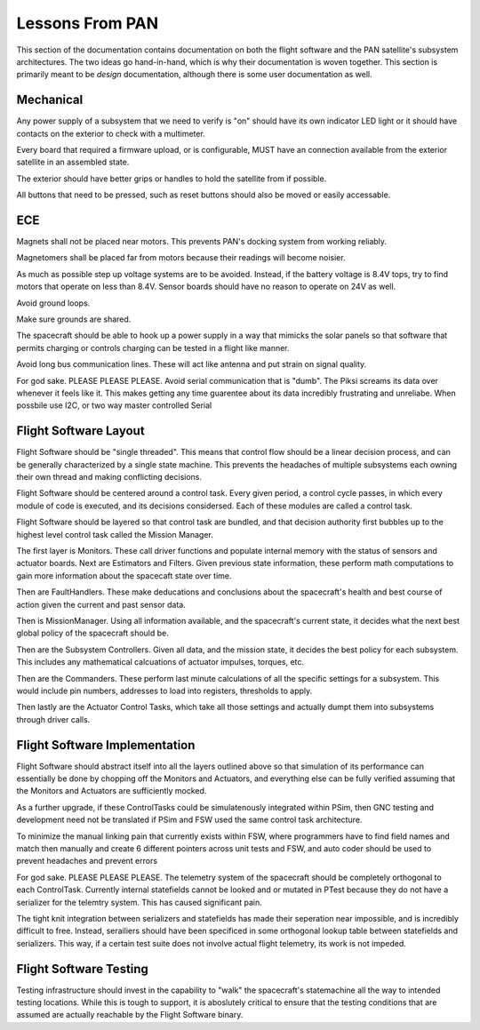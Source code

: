 =========================================
Lessons From PAN
=========================================

This section of the documentation contains documentation on both the flight software and the
PAN satellite's subsystem architectures. The two ideas go hand-in-hand, which is why their
documentation is woven together. This section is primarily meant to be *design* documentation,
although there is some user documentation as well.

Mechanical
==========

Any power supply of a subsystem that we need to verify is "on" should have its own indicator LED light 
or it should have contacts on the exterior to check with a multimeter.

Every board that required a firmware upload, or is configurable, MUST have an connection available from the exterior satellite
in an assembled state.

The exterior should have better grips or handles to hold the satellite from if possible.

All buttons that need to be pressed, such as reset buttons should also be moved or easily accessable.

ECE
===

Magnets shall not be placed near motors. This prevents PAN's docking system from working reliably.

Magnetomers shall be placed far from motors because their readings will become noisier.

As much as possible step up voltage systems are to be avoided. Instead, if the battery voltage is 8.4V tops, 
try to find motors that operate on less than 8.4V. Sensor boards should have no reason to operate on 24V as well.

Avoid ground loops.

Make sure grounds are shared.

The spacecraft should be able to hook up a power supply in a way that mimicks the solar panels so that software
that permits charging or controls charging can be tested in a flight like manner.

Avoid long bus communication lines. These will act like antenna and put strain on signal quality.

For god sake. PLEASE PLEASE PLEASE. Avoid serial communication that is "dumb". The Piksi screams its data over 
whenever it feels like it. This makes getting any time guarentee about its data incredibly frustrating and unreliabe. When possbile use I2C, or two way master controlled Serial

Flight Software Layout
======================

Flight Software should be "single threaded". This means that control flow should be a linear decision process, 
and can be generally characterized by a single state machine. This prevents the headaches of multiple subsystems
each owning their own thread and making conflicting decisions.

Flight Software should be centered around a control task. Every given period, a control cycle passes, in which
every module of code is executed, and its decisions considersed. Each of these modules are called a control task.

Flight Software should be layered so that control task are bundled, and that decision authority first bubbles up to the
highest level control task called the Mission Manager.

The first layer is Monitors. These call driver functions and populate internal memory with the status of sensors
and actuator boards. Next are Estimators and Filters. Given previous state information, these perform math computations
to gain more information about the spacecaft state over time.

Then are FaultHandlers. These make deducations and conclusions about the spacecraft's health and best course of action
given the current and past sensor data.

Then is MissionManager. Using all information available, and the spacecraft's current state, it decides what the next best global
policy of the spacecraft should be.

Then are the Subsystem Controllers. Given all data, and the mission state, it decides the best policy for each subsystem.
This includes any mathematical calcuations of actuator impulses, torques, etc.

Then are the Commanders. These perform last minute calculations of all the specific settings for a subsystem.
This would include pin numbers, addresses to load into registers, thresholds to apply.

Then lastly are the Actuator Control Tasks, which take all those settings and actually dumpt them into subsystems through
driver calls.

Flight Software Implementation
==============================

Flight Software should abstract itself into all the layers outlined above so that simulation of its performance
can essentially be done by chopping off the Monitors and Actuators, and everything else can be fully verified
assuming that the Monitors and Actuators are sufficiently mocked.


As a further upgrade, if these ControlTasks could be simulatenously integrated within PSim, then GNC testing and development
need not be translated if PSim and FSW used the same control task architecture.

To minimize the manual linking pain that currently exists within FSW, where programmers have to find field names
and match then manually and create 6 different pointers across unit tests and FSW, and auto coder should be used to
prevent headaches and prevent errors

For god sake. PLEASE PLEASE PLEASE. The telemetry system of the spacecraft should be completely orthogonal to
each ControlTask. Currently internal statefields cannot be looked and or mutated in PTest because they do not have
a serializer for the telemtry system. This has caused significant pain.

The tight knit integration between serializers and statefields has made their seperation near impossible, and is incredibly
difficult to free. Instead, serailiers should have been specificed in some orthogonal lookup table between statefields 
and serializers. This way, if a certain test suite does not involve actual flight telemetry, its work is not
impeded.

Flight Software Testing
=======================

Testing infrastructure should invest in the capability to "walk" the spacecraft's statemachine
all the way to intended testing locations. While this is tough to support, it is aboslutely critical to
ensure that the testing conditions that are assumed are actually reachable by the Flight Software binary.

